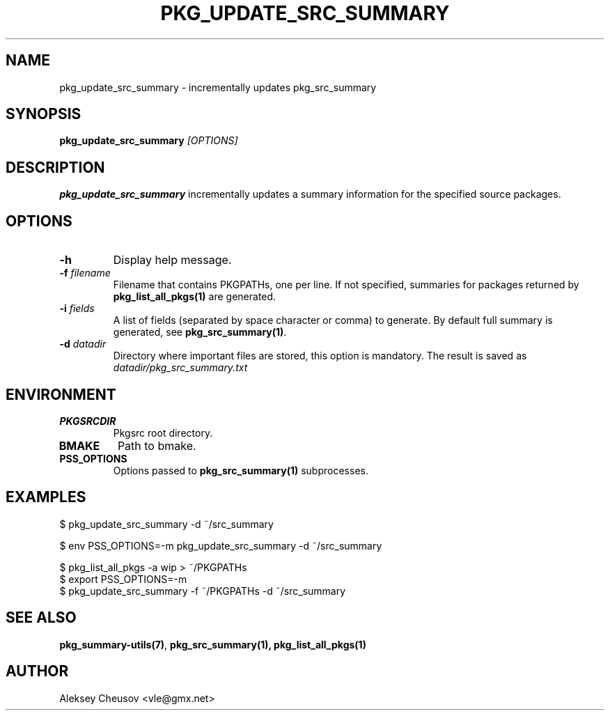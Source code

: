 .\"	$NetBSD$
.\"
.\" Copyright (c) 2008-2012 by Aleksey Cheusov (vle@gmx.net)
.\" Absolutely no warranty.
.\"
.\" ------------------------------------------------------------------
.de VB \" Verbatim Begin
.ft CW
.nf
.ne \\$1
..
.de VE \" Verbatim End
.ft R
.fi
..
.\" ------------------------------------------------------------------
.TH PKG_UPDATE_SRC_SUMMARY 1 "Oct 29, 2012" "" ""
.SH NAME
pkg_update_src_summary \- incrementally updates pkg_src_summary
.SH SYNOPSIS
.BI pkg_update_src_summary " [OPTIONS]"
.SH DESCRIPTION
.B pkg_update_src_summary
incrementally updates a summary information
for the specified source packages.
.SH OPTIONS
.TP
.B "-h"
Display help message.
.TP
.BI "-f" " filename"
Filename that contains PKGPATHs, one per line.
If not specified, summaries for packages returned by
.B pkg_list_all_pkgs(1)
are generated.
.TP
.BI "-i" " fields"
A list of fields (separated by space character or comma) to
generate. By default full summary is generated, see
.BR pkg_src_summary(1) .
.TP
.BI -d " datadir"
Directory where important files are stored,
this option is mandatory. The result is saved as
.I datadir/pkg_src_summary.txt
.SH ENVIRONMENT
.TP
.B PKGSRCDIR
Pkgsrc root directory.
.TP
.B BMAKE
Path to bmake.
.TP
.B PSS_OPTIONS
Options passed to
.B pkg_src_summary(1)
subprocesses.
.SH EXAMPLES
.VB
$ pkg_update_src_summary -d ~/src_summary

$ env PSS_OPTIONS=-m pkg_update_src_summary -d ~/src_summary

$ pkg_list_all_pkgs -a wip > ~/PKGPATHs
$ export PSS_OPTIONS=-m
$ pkg_update_src_summary -f ~/PKGPATHs -d ~/src_summary
.VE
.SH SEE ALSO
.BR pkg_summary-utils(7) ,
.BR pkg_src_summary(1),
.B pkg_list_all_pkgs(1)
.SH AUTHOR
Aleksey Cheusov <vle@gmx.net>
